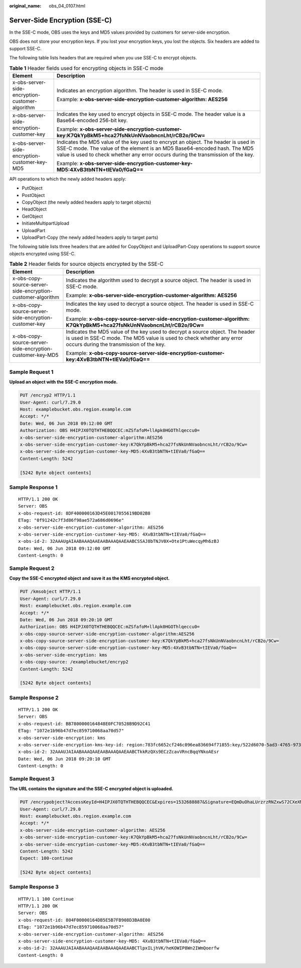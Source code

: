 :original_name: obs_04_0107.html

.. _obs_04_0107:

Server-Side Encryption (SSE-C)
==============================

In the SSE-C mode, OBS uses the keys and MD5 values provided by customers for server-side encryption.

OBS does not store your encryption keys. If you lost your encryption keys, you lost the objects. Six headers are added to support SSE-C.

The following table lists headers that are required when you use SSE-C to encrypt objects.

.. table:: **Table 1** Header fields used for encrypting objects in SSE-C mode

   +-------------------------------------------------+-----------------------------------------------------------------------------------------------------------------------------------------------------------------------------------------------------------------------------------------------------+
   | Element                                         | Description                                                                                                                                                                                                                                         |
   +=================================================+=====================================================================================================================================================================================================================================================+
   | x-obs-server-side-encryption-customer-algorithm | Indicates an encryption algorithm. The header is used in SSE-C mode.                                                                                                                                                                                |
   |                                                 |                                                                                                                                                                                                                                                     |
   |                                                 | Example: **x-obs-server-side-encryption-customer-algorithm: AES256**                                                                                                                                                                                |
   +-------------------------------------------------+-----------------------------------------------------------------------------------------------------------------------------------------------------------------------------------------------------------------------------------------------------+
   | x-obs-server-side-encryption-customer-key       | Indicates the key used to encrypt objects in SSE-C mode. The header value is a Base64-encoded 256-bit key.                                                                                                                                          |
   |                                                 |                                                                                                                                                                                                                                                     |
   |                                                 | Example: **x-obs-server-side-encryption-customer-key:K7QkYpBkM5+hca27fsNkUnNVaobncnLht/rCB2o/9Cw=**                                                                                                                                                 |
   +-------------------------------------------------+-----------------------------------------------------------------------------------------------------------------------------------------------------------------------------------------------------------------------------------------------------+
   | x-obs-server-side-encryption-customer-key-MD5   | Indicates the MD5 value of the key used to encrypt an object. The header is used in SSE-C mode. The value of the element is an MD5 Base64-encoded hash. The MD5 value is used to check whether any error occurs during the transmission of the key. |
   |                                                 |                                                                                                                                                                                                                                                     |
   |                                                 | Example: **x-obs-server-side-encryption-customer-key-MD5:4XvB3tbNTN+tIEVa0/fGaQ==**                                                                                                                                                                 |
   +-------------------------------------------------+-----------------------------------------------------------------------------------------------------------------------------------------------------------------------------------------------------------------------------------------------------+

API operations to which the newly added headers apply:

-  PutObject
-  PostObject
-  CopyObject (the newly added headers apply to target objects)
-  HeadObject
-  GetObject
-  InitiateMultipartUpload
-  UploadPart
-  UploadPart-Copy (the newly added headers apply to target parts)

The following table lists three headers that are added for CopyObject and UploadPart-Copy operations to support source objects encrypted using SSE-C.

.. table:: **Table 2** Header fields for source objects encrypted by the SSE-C

   +-------------------------------------------------------------+---------------------------------------------------------------------------------------------------------------------------------------------------------------------------------------------------+
   | Element                                                     | Description                                                                                                                                                                                       |
   +=============================================================+===================================================================================================================================================================================================+
   | x-obs-copy-source-server-side-encryption-customer-algorithm | Indicates the algorithm used to decrypt a source object. The header is used in SSE-C mode.                                                                                                        |
   |                                                             |                                                                                                                                                                                                   |
   |                                                             | Example: **x-obs-server-side-encryption-customer-algorithm: AES256**                                                                                                                              |
   +-------------------------------------------------------------+---------------------------------------------------------------------------------------------------------------------------------------------------------------------------------------------------+
   | x-obs-copy-source-server-side-encryption-customer-key       | Indicates the key used to decrypt a source object. The header is used in SSE-C mode.                                                                                                              |
   |                                                             |                                                                                                                                                                                                   |
   |                                                             | Example: **x-obs-copy-source-server-side-encryption-customer-algorithm: K7QkYpBkM5+hca27fsNkUnNVaobncnLht/rCB2o/9Cw=**                                                                            |
   +-------------------------------------------------------------+---------------------------------------------------------------------------------------------------------------------------------------------------------------------------------------------------+
   | x-obs-copy-source-server-side-encryption-customer-key-MD5   | Indicates the MD5 value of the key used to decrypt a source object. The header is used in SSE-C mode. The MD5 value is used to check whether any error occurs during the transmission of the key. |
   |                                                             |                                                                                                                                                                                                   |
   |                                                             | Example: **x-obs-copy-source-server-side-encryption-customer-key:4XvB3tbNTN+tIEVa0/fGaQ==**                                                                                                       |
   +-------------------------------------------------------------+---------------------------------------------------------------------------------------------------------------------------------------------------------------------------------------------------+

Sample Request 1
----------------

**Upload an object with the SSE-C encryption mode.**

.. code-block:: text

   PUT /encryp2 HTTP/1.1
   User-Agent: curl/7.29.0
   Host: examplebucket.obs.region.example.com
   Accept: */*
   Date: Wed, 06 Jun 2018 09:12:00 GMT
   Authorization: OBS H4IPJX0TQTHTHEBQQCEC:mZSfafoM+llApk0HGOThlqeccu0=
   x-obs-server-side-encryption-customer-algorithm:AES256
   x-obs-server-side-encryption-customer-key:K7QkYpBkM5+hca27fsNkUnNVaobncnLht/rCB2o/9Cw=
   x-obs-server-side-encryption-customer-key-MD5:4XvB3tbNTN+tIEVa0/fGaQ==
   Content-Length: 5242

   [5242 Byte object contents]

Sample Response 1
-----------------

::

   HTTP/1.1 200 OK
   Server: OBS
   x-obs-request-id: 8DF400000163D45E0017055619BD02B8
   ETag: "0f91242c7f3d86f98ae572a686d0696e"
   x-obs-server-side-encryption-customer-algorithm: AES256
   x-obs-server-side-encryption-customer-key-MD5: 4XvB3tbNTN+tIEVa0/fGaQ==
   x-obs-id-2: 32AAAUgAIAABAAAQAAEAABAAAQAAEAABCSSAJ8bTNJV0X+Ote1PtuWecqyMh6zBJ
   Date: Wed, 06 Jun 2018 09:12:00 GMT
   Content-Length: 0

Sample Request 2
----------------

**Copy the SSE-C encrypted object and save it as the KMS encrypted object.**

.. code-block:: text

   PUT /kmsobject HTTP/1.1
   User-Agent: curl/7.29.0
   Host: examplebucket.obs.region.example.com
   Accept: */*
   Date: Wed, 06 Jun 2018 09:20:10 GMT
   Authorization: OBS H4IPJX0TQTHTHEBQQCEC:mZSfafoM+llApk0HGOThlqeccu0=
   x-obs-copy-source-server-side-encryption-customer-algorithm:AES256
   x-obs-copy-source-server-side-encryption-customer-key:K7QkYpBkM5+hca27fsNkUnNVaobncnLht/rCB2o/9Cw=
   x-obs-copy-source-server-side-encryption-customer-key-MD5:4XvB3tbNTN+tIEVa0/fGaQ==
   x-obs-server-side-encryption: kms
   x-obs-copy-source: /examplebucket/encryp2
   Content-Length: 5242

   [5242 Byte object contents]

Sample Response 2
-----------------

::

   HTTP/1.1 200 OK
   Server: OBS
   x-obs-request-id: BB7800000164848E0FC70528B9D92C41
   ETag: "1072e1b96b47d7ec859710068aa70d57"
   x-obs-server-side-encryption: kms
   x-obs-server-side-encryption-kms-key-id: region:783fc6652cf246c096ea836694f71855:key/522d6070-5ad3-4765-9737-9312ddc72cdb
   x-obs-id-2: 32AAAUJAIAABAAAQAAEAABAAAQAAEAABCTkkRzQXs9ECzZcavVRncBqqYNkoAEsr
   Date: Wed, 06 Jun 2018 09:20:10 GMT
   Content-Length: 0

Sample Request 3
----------------

**The URL contains the signature and the SSE-C encrypted object is uploaded.**

.. code-block:: text

   PUT /encrypobject?AccessKeyId=H4IPJX0TQTHTHEBQQCEC&Expires=1532688887&Signature=EQmDuOhaLUrzrzRNZxwS72CXeXM%3D HTTP/1.1
   User-Agent: curl/7.29.0
   Host: examplebucket.obs.region.example.com
   Accept: */*
   x-obs-server-side-encryption-customer-algorithm: AES256
   x-obs-server-side-encryption-customer-key:K7QkYpBkM5+hca27fsNkUnNVaobncnLht/rCB2o/9Cw=
   x-obs-server-side-encryption-customer-key-MD5:4XvB3tbNTN+tIEVa0/fGaQ==
   Content-Length: 5242
   Expect: 100-continue

   [5242 Byte object contents]

Sample Response 3
-----------------

::

   HTTP/1.1 100 Continue
   HTTP/1.1 200 OK
   Server: OBS
   x-obs-request-id: 804F00000164DB5E5B7FB908D3BA8E00
   ETag: "1072e1b96b47d7ec859710068aa70d57"
   x-obs-server-side-encryption-customer-algorithm: AES256
   x-obs-server-side-encryption-customer-key-MD5: 4XvB3tbNTN+tIEVa0/fGaQ==
   x-obs-id-2: 32AAAUJAIAABAAAQAAEAABAAAQAAEAABCTlpxILjhVK/heKOWIP8Wn2IWmQoerfw
   Content-Length: 0
